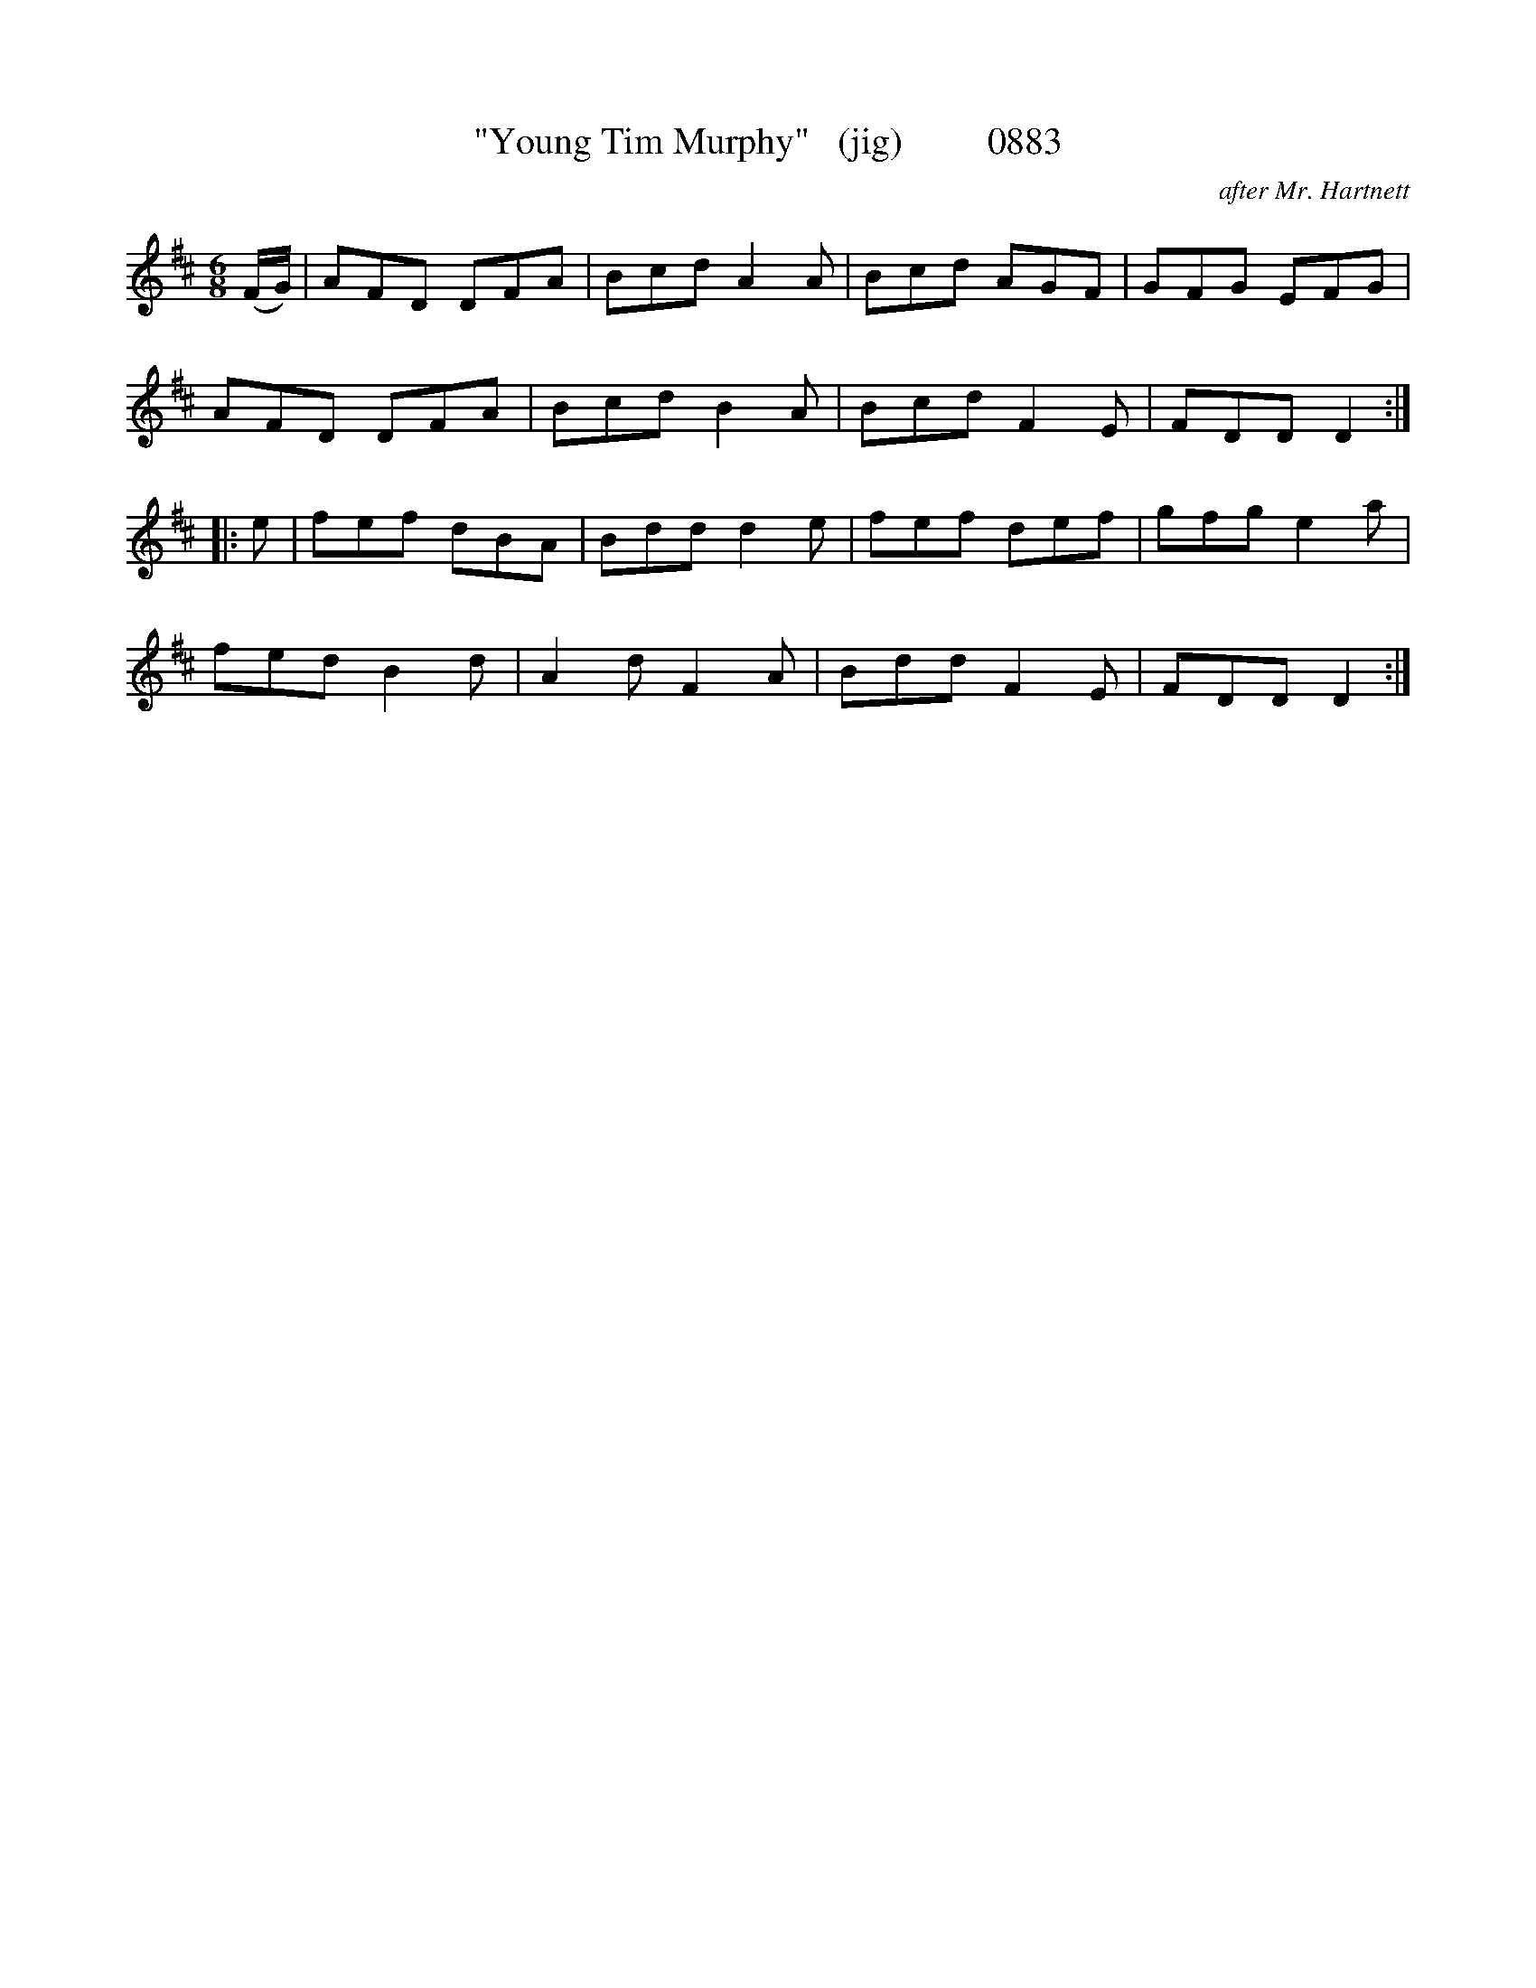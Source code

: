 X:0883
T:"Young Tim Murphy"   (jig)         0883
C:after Mr. Hartnett
B:O'Neill's Music Of Ireland (The 1850) Lyon & Healy, Chicago, 1903 edition
Z:FROM O'NEILL'S TO NOTEWORTHY, FROM NOTEWORTHY TO ABC, MIDI AND .TXT BY VINCE
BRENNAN June 2003 (HTTP://WWW.SOSYOURMOM.COM)
I:abc2nwc
M:6/8
L:1/8
K:D
(F/2G/2)|AFD DFA|Bcd A2A|Bcd AGF|GFG EFG|
AFD DFA|Bcd B2A|Bcd F2E|FDD D2:|
|:e|fef dBA|Bdd d2e|fef def|gfg e2a|
fed B2d|A2d F2A|Bdd F2E|FDD D2:|


